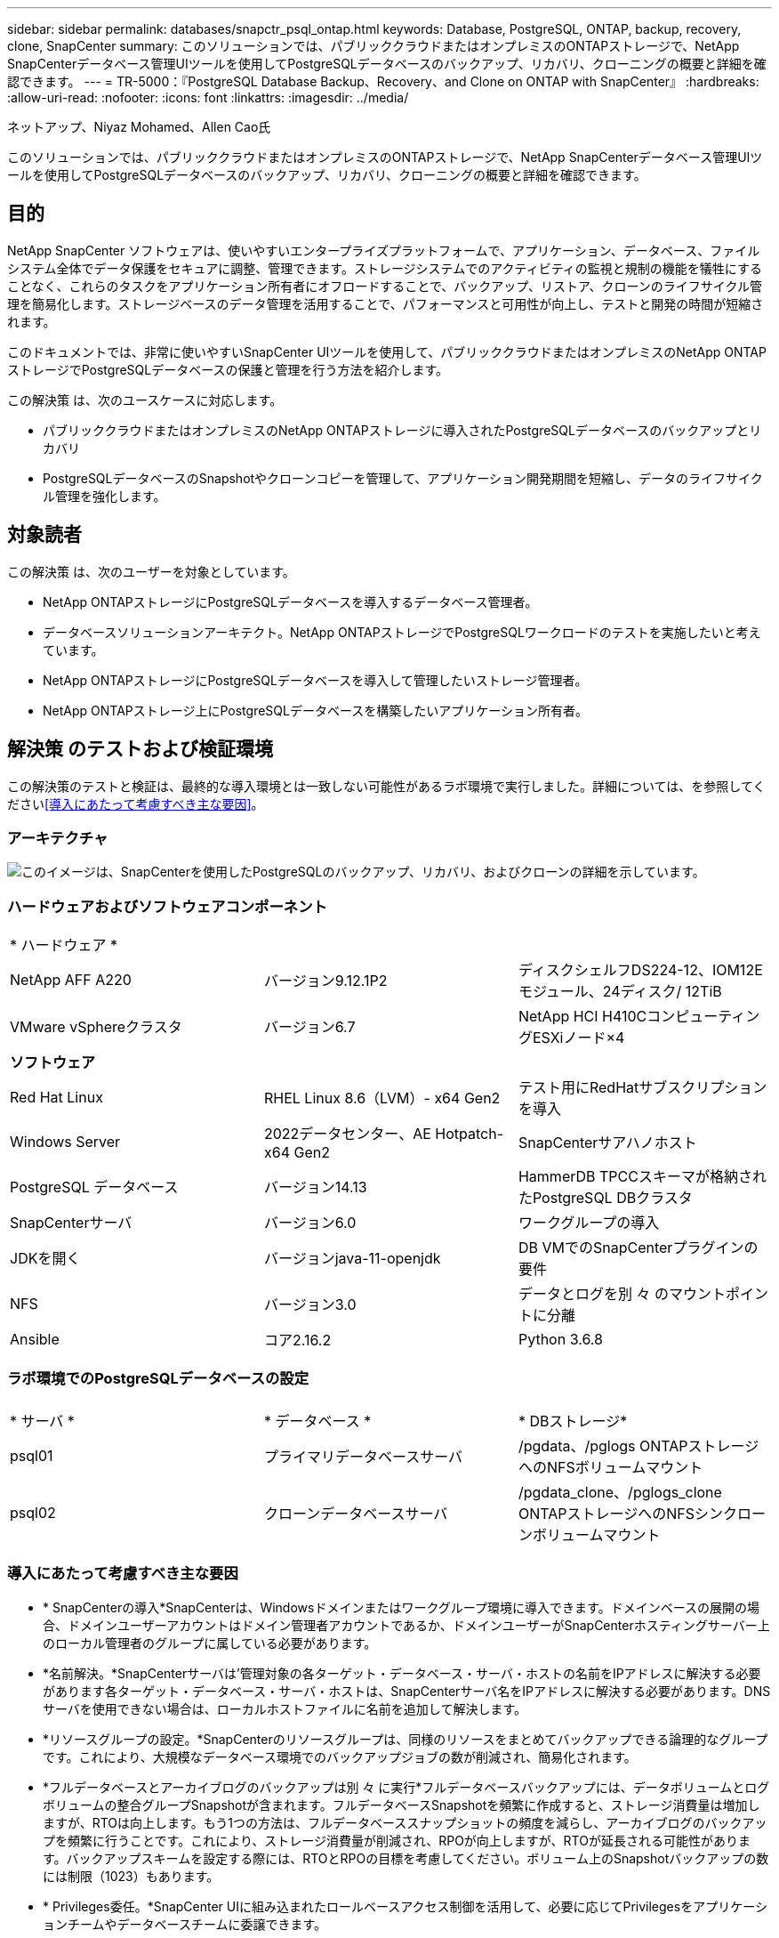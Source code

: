---
sidebar: sidebar 
permalink: databases/snapctr_psql_ontap.html 
keywords: Database, PostgreSQL, ONTAP, backup, recovery, clone, SnapCenter 
summary: このソリューションでは、パブリッククラウドまたはオンプレミスのONTAPストレージで、NetApp SnapCenterデータベース管理UIツールを使用してPostgreSQLデータベースのバックアップ、リカバリ、クローニングの概要と詳細を確認できます。 
---
= TR-5000：『PostgreSQL Database Backup、Recovery、and Clone on ONTAP with SnapCenter』
:hardbreaks:
:allow-uri-read: 
:nofooter: 
:icons: font
:linkattrs: 
:imagesdir: ../media/


ネットアップ、Niyaz Mohamed、Allen Cao氏

[role="lead"]
このソリューションでは、パブリッククラウドまたはオンプレミスのONTAPストレージで、NetApp SnapCenterデータベース管理UIツールを使用してPostgreSQLデータベースのバックアップ、リカバリ、クローニングの概要と詳細を確認できます。



== 目的

NetApp SnapCenter ソフトウェアは、使いやすいエンタープライズプラットフォームで、アプリケーション、データベース、ファイルシステム全体でデータ保護をセキュアに調整、管理できます。ストレージシステムでのアクティビティの監視と規制の機能を犠牲にすることなく、これらのタスクをアプリケーション所有者にオフロードすることで、バックアップ、リストア、クローンのライフサイクル管理を簡易化します。ストレージベースのデータ管理を活用することで、パフォーマンスと可用性が向上し、テストと開発の時間が短縮されます。

このドキュメントでは、非常に使いやすいSnapCenter UIツールを使用して、パブリッククラウドまたはオンプレミスのNetApp ONTAPストレージでPostgreSQLデータベースの保護と管理を行う方法を紹介します。

この解決策 は、次のユースケースに対応します。

* パブリッククラウドまたはオンプレミスのNetApp ONTAPストレージに導入されたPostgreSQLデータベースのバックアップとリカバリ
* PostgreSQLデータベースのSnapshotやクローンコピーを管理して、アプリケーション開発期間を短縮し、データのライフサイクル管理を強化します。




== 対象読者

この解決策 は、次のユーザーを対象としています。

* NetApp ONTAPストレージにPostgreSQLデータベースを導入するデータベース管理者。
* データベースソリューションアーキテクト。NetApp ONTAPストレージでPostgreSQLワークロードのテストを実施したいと考えています。
* NetApp ONTAPストレージにPostgreSQLデータベースを導入して管理したいストレージ管理者。
* NetApp ONTAPストレージ上にPostgreSQLデータベースを構築したいアプリケーション所有者。




== 解決策 のテストおよび検証環境

この解決策のテストと検証は、最終的な導入環境とは一致しない可能性があるラボ環境で実行しました。詳細については、を参照してください<<導入にあたって考慮すべき主な要因>>。



=== アーキテクチャ

image:snapctr_psql_brc_architecture.png["このイメージは、SnapCenterを使用したPostgreSQLのバックアップ、リカバリ、およびクローンの詳細を示しています。"]



=== ハードウェアおよびソフトウェアコンポーネント

[cols="33%, 33%, 33%"]
|===


3+| * ハードウェア * 


| NetApp AFF A220 | バージョン9.12.1P2 | ディスクシェルフDS224-12、IOM12Eモジュール、24ディスク/ 12TiB 


| VMware vSphereクラスタ | バージョン6.7 | NetApp HCI H410CコンピューティングESXiノード×4 


3+| *ソフトウェア* 


| Red Hat Linux | RHEL Linux 8.6（LVM）- x64 Gen2 | テスト用にRedHatサブスクリプションを導入 


| Windows Server | 2022データセンター、AE Hotpatch-x64 Gen2 | SnapCenterサアハノホスト 


| PostgreSQL データベース | バージョン14.13 | HammerDB TPCCスキーマが格納されたPostgreSQL DBクラスタ 


| SnapCenterサーバ | バージョン6.0 | ワークグループの導入 


| JDKを開く | バージョンjava-11-openjdk | DB VMでのSnapCenterプラグインの要件 


| NFS | バージョン3.0 | データとログを別 々 のマウントポイントに分離 


| Ansible | コア2.16.2 | Python 3.6.8 
|===


=== ラボ環境でのPostgreSQLデータベースの設定

[cols="33%, 33%, 33%"]
|===


3+|  


| * サーバ * | * データベース * | * DBストレージ* 


| psql01 | プライマリデータベースサーバ | /pgdata、/pglogs ONTAPストレージへのNFSボリュームマウント 


| psql02 | クローンデータベースサーバ | /pgdata_clone、/pglogs_clone ONTAPストレージへのNFSシンクローンボリュームマウント 
|===


=== 導入にあたって考慮すべき主な要因

* * SnapCenterの導入*SnapCenterは、Windowsドメインまたはワークグループ環境に導入できます。ドメインベースの展開の場合、ドメインユーザーアカウントはドメイン管理者アカウントであるか、ドメインユーザーがSnapCenterホスティングサーバー上のローカル管理者のグループに属している必要があります。
* *名前解決。*SnapCenterサーバは'管理対象の各ターゲット・データベース・サーバ・ホストの名前をIPアドレスに解決する必要があります各ターゲット・データベース・サーバ・ホストは、SnapCenterサーバ名をIPアドレスに解決する必要があります。DNSサーバを使用できない場合は、ローカルホストファイルに名前を追加して解決します。
* *リソースグループの設定。*SnapCenterのリソースグループは、同様のリソースをまとめてバックアップできる論理的なグループです。これにより、大規模なデータベース環境でのバックアップジョブの数が削減され、簡易化されます。
* *フルデータベースとアーカイブログのバックアップは別 々 に実行*フルデータベースバックアップには、データボリュームとログボリュームの整合グループSnapshotが含まれます。フルデータベースSnapshotを頻繁に作成すると、ストレージ消費量は増加しますが、RTOは向上します。もう1つの方法は、フルデータベーススナップショットの頻度を減らし、アーカイブログのバックアップを頻繁に行うことです。これにより、ストレージ消費量が削減され、RPOが向上しますが、RTOが延長される可能性があります。バックアップスキームを設定する際には、RTOとRPOの目標を考慮してください。ボリューム上のSnapshotバックアップの数には制限（1023）もあります。
* * Privileges委任。*SnapCenter UIに組み込まれたロールベースアクセス制御を活用して、必要に応じてPrivilegesをアプリケーションチームやデータベースチームに委譲できます。




== 解決策 の導入

以降のセクションでは、パブリッククラウドまたはオンプレミスのNetApp ONTAPストレージでのSnapCenterの導入、設定、およびPostgreSQLデータベースのバックアップ、リカバリ、クローニングの手順を詳しく説明します。



=== 導入の前提条件

[%collapsible]
====
. 導入環境では、ONTAPストレージ上で2つの既存のPostgreSQLデータベースが実行されている必要があります。1つはプライマリDBサーバとして、もう1つはクローンDBサーバとして実行されます。ONTAPへのPostgreSQLデータベースの導入については、TR-4956：『link:aws_postgres_fsx_ec2_hadr.html["AWS FSX/EC2におけるPostgreSQL高可用性導入とディザスタリカバリの自動化"^]looking for the PostgreSQL automated deployment playbook on primary instance』を参照してください。
. NetApp SnapCenter UIツールを最新バージョンで実行するようにWindowsサーバをプロビジョニングします。詳細については、次のリンクを参照してください。link:https://docs.netapp.com/us-en/snapcenter/install/task_install_the_snapcenter_server_using_the_install_wizard.html["SnapCenterサーバのインストール"^]


====


=== SnapCenterのインストールとセットアップ

[%collapsible]
====
SnapCenterのインストールと設定に進む前に、オンラインを使用することをお勧めしlink:https://docs.netapp.com/us-en/snapcenter/index.html["SnapCenterソフトウェアのドキュメント"^]ます。ONTAPでPostgreSQL用SnapCenterソフトウェアをインストールしてセットアップする手順の概要を以下に示します。

. SnapCenter Windowsサーバから'から最新のJava JDKをダウンロードしてインストールしlink:https://www.java.com/en/["デスクトップアプリケーション用Javaの取得"^]ますWindowsファイアウォールをオフにします。
. SnapCenter Windowsサーバから、SnapCenter 6.0 Windowsの前提条件をダウンロードしてインストールまたは更新します。PowerShell-PowerShell-7.4.3-win-x64.msiおよび.Net hosting package-dotnet-hosting-8.0.6-win
. SnapCenter Windowsサーバから、最新バージョン（現在は6.0）のSnapCenterインストール実行ファイルをNetAppサポートサイトからダウンロードしてインストールしますlink:https://mysupport.netapp.com/site/["NetApp |サポート"^]。
. データベースDB VMから、管理者ユーザとそのsudo Privileges（パスワードなし）に対してsshパスワードレス認証を有効にします `admin`。
. データベースDB VMから、Linuxファイアウォールデーモンを停止および無効にします。java-11-openjdkをインストールします。
. SnapCenter Windowsサーバからブラウザを起動し、ポート8146を使用してWindowsローカル管理者ユーザまたはドメインユーザのクレデンシャルを使用してSnapCenterにログインします。
+
image:snapctr_ora_azure_anf_setup_01.png["このイメージは、SnapCenterサーバのログイン画面を示しています。"]

. オンラインメニューを確認し `Get Started`ます。
+
image:snapctr_ora_azure_anf_setup_02.png["この画像は、SnapCenterサーバのオンラインメニューを提供します。"]

. で `Settings-Global Settings`、をオンにして `Hypervisor Settings`[更新]をクリックします。
+
image:snapctr_ora_azure_anf_setup_03.png["このイメージは、SnapCenterサーバのハイパーバイザー設定を提供します。"]

. 必要に応じて、SnapCenter UIを目的の間隔に調整します `Session Timeout`。
+
image:snapctr_ora_azure_anf_setup_04.png["このイメージは、SnapCenterサーバのセッションタイムアウトを提供します。"]

. 必要に応じて、SnapCenterにユーザを追加します。
+
image:snapctr_ora_azure_anf_setup_06.png["このイメージは、SnapCenterサーバの設定-ユーザとアクセスを提供します"]

.  `Roles`タブには、さまざまなSnapCenterユーザに割り当てることができる組み込みロールが表示されます。カスタムロールは、必要な権限を持つ管理者ユーザが作成することもできます。
+
image:snapctr_ora_azure_anf_setup_07.png["この画像は、SnapCenterサーバの役割を示しています。"]

. で `Settings-Credential`、SnapCenter管理ターゲットのクレデンシャルを作成します。このデモのユースケースでは、DBサーバVMへのログイン用のLinuxユーザadminと、PostgreSQLアクセス用のpostgresクレデンシャルを使用します。
+
image:snapctr_psql_setup_host_01.png["このイメージは、SnapCenterサーバのクレデンシャルを提供します"]

+

NOTE: クレデンシャルを作成する前にPostgreSQLユーザpostgresパスワードをリセットしてください。

.  `Storage Systems`タブで、ONTAPクラスタ管理者のクレデンシャルを指定してを追加し `ONTAP cluster`ます。Azure NetApp Filesの場合は、容量プールアクセス用のクレデンシャルを作成する必要があります。
+
image:snapctr_psql_setup_ontap_01.png["このイメージは、Azure NetApp Files for SnapCenterサーバを提供します。"] image:snapctr_psql_setup_ontap_02.png["このイメージは、Azure NetApp Files for SnapCenterサーバを提供します。"]

. タブから `Hosts`、PostgreSQL DB VMを追加します。これにより、Linux上でPostgreSQL用のSnapCenterプラグインがインストールされます。
+
image:snapctr_psql_setup_host_02.png["このイメージは、SnapCenterサーバ用のホストを提供します。"] image:snapctr_psql_setup_host_03.png["このイメージは、SnapCenterサーバ用のホストを提供します。"] image:snapctr_psql_setup_host_05.png["このイメージは、SnapCenterサーバ用のホストを提供します。"]

. DBサーバVMにホストプラグインをインストールすると、ホスト上のデータベースが自動検出され、タブに表示されます `Resources`。
+
image:snapctr_psql_bkup_01.png["この画像は、SnapCenterサーバの設定-ポリシーを提供しています"]



====


=== データベースバックアップ

[%collapsible]
====
最初に自動検出されたPostgreSQLクラスタでは、クラスタ名の横に赤いロックが表示されます。前のセクションでSnapCenterのセットアップ中に作成されたPostgreSQLデータベースクレデンシャルを使用してロックを解除する必要があります。次に、バックアップポリシーを作成して適用し、データベースを保護する必要があります。最後に、手動またはスケジューラによるバックアップを実行して、Snapshotバックアップを作成します。次のセクションでは、ステップバイステップの手順を示します。

* PostgreSQLクラスタのロックを解除します。
+
.. タブに移動し `Resources`ます。このタブには、データベースVMにSnapCenterプラグインがインストールされた後に検出されたPostgreSQLクラスタが表示されます。最初はロックされ、データベースクラスタのが `Overall Status`と表示されます `Not protected`。
+
image:snapctr_psql_bkup_01.png["このイメージは、SnapCenterサーバのデータベースバックアップを提供します。"]

.. クラスタ名をクリックし、 `Configure Credentials`クレデンシャル設定ページを開きます。
+
image:snapctr_psql_bkup_02.png["このイメージは、SnapCenterサーバのデータベースバックアップを提供します。"]

.. 以前のSnapCenterセットアップで作成したクレデンシャルを選択します `postgres`。
+
image:snapctr_psql_bkup_03.png["このイメージは、SnapCenterサーバのデータベースバックアップを提供します。"]

.. クレデンシャルを適用すると、クラスタのロックが解除されます。
+
image:snapctr_psql_bkup_04.png["このイメージは、SnapCenterサーバのデータベースバックアップを提供します。"]



* PostgreSQLバックアップポリシーを作成します。
+
.. に移動し `Setting` `Polices`、をクリックして `New`バックアップポリシーを作成します。
+
image:snapctr_psql_bkup_06.png["このイメージは、SnapCenterサーバのデータベースバックアップを提供します。"]

.. バックアップポリシーの名前を指定します。
+
image:snapctr_psql_bkup_07.png["このイメージは、SnapCenterサーバのデータベースバックアップを提供します。"]

.. ストレージタイプを選択します。ほとんどのシナリオでは、デフォルトのバックアップ設定で問題ありません。
+
image:snapctr_psql_bkup_08.png["このイメージは、SnapCenterサーバのデータベースバックアップを提供します。"]

.. バックアップ頻度とSnapshotの保持期間を定義
+
image:snapctr_psql_bkup_09.png["このイメージは、SnapCenterサーバのデータベースバックアップを提供します。"]

.. データベースボリュームをセカンダリサイトにレプリケートする場合に、セカンダリレプリケーションを選択するオプション。
+
image:snapctr_psql_bkup_10.png["このイメージは、SnapCenterサーバのデータベースバックアップを提供します。"]

.. 概要を確認し、 `Finish`バックアップポリシーを作成します。
+
image:snapctr_psql_bkup_11.png["このイメージは、SnapCenterサーバのデータベースバックアップを提供します。"] image:snapctr_psql_bkup_12.png["このイメージは、SnapCenterサーバのデータベースバックアップを提供します。"]



* バックアップポリシーを適用してPostgreSQLデータベースを保護します。
+
.. タブに戻り `Resource`、クラスタ名をクリックしてPostgreSQLクラスタ保護ワークフローを起動します。
+
image:snapctr_psql_bkup_05.png["このイメージは、SnapCenterサーバのデータベースバックアップを提供します。"]

.. デフォルトを使用し `Application Settings`ます。このページのオプションの多くは、自動検出されたターゲットには適用されません。
+
image:snapctr_psql_bkup_13.png["このイメージは、SnapCenterサーバのデータベースバックアップを提供します。"]

.. 作成したバックアップポリシーを適用します。必要に応じてバックアップスケジュールを追加します。
+
image:snapctr_psql_bkup_14.png["このイメージは、SnapCenterサーバのデータベースバックアップを提供します。"]

.. バックアップの通知が必要な場合は、Eメール設定を指定します。
+
image:snapctr_psql_bkup_15.png["このイメージは、SnapCenterサーバのデータベースバックアップを提供します。"]

.. 概要を確認し、 `Finish`バックアップポリシーを実装します。これで、PostgreSQLクラスタが保護されました。
+
image:snapctr_psql_bkup_16.png["このイメージは、SnapCenterサーバのデータベースバックアップを提供します。"]

.. バックアップは、バックアップスケジュールに従って実行されるか、クラスタバックアップトポロジから実行されます。をクリックすると、 `Backup Now`手動のオンデマンドバックアップがトリガーされます。
+
image:snapctr_psql_bkup_17_1.png["このイメージは、SnapCenterサーバのデータベースバックアップを提供します。"] image:snapctr_psql_bkup_17.png["このイメージは、SnapCenterサーバのデータベースバックアップを提供します。"]

.. タブからバックアップジョブを監視し `Monitor`ます。通常、大規模なデータベースのバックアップには数分かかります。このテストケースでは、1TBに近いデータベースボリュームのバックアップに約4分かかりました。
+
image:snapctr_psql_bkup_19.png["このイメージは、SnapCenterサーバのデータベースバックアップを提供します。"]





====


=== データベースリカバリ

[%collapsible]
====
このデータベースリカバリのデモでは、PostgreSQLデータベースクラスタのポイントインタイムリカバリを紹介します。まず、SnapCenterを使用して、ONTAPストレージ上にデータベースボリュームのSnapshotバックアップを作成します。次に、データベースにログインし、テストテーブルを作成し、タイムスタンプを書き留めて、テストテーブルをドロップします。次に、削除されたテーブルをリカバリするためにテストテーブルが作成されたときのタイムスタンプまで、バックアップからリカバリを開始します。次に、SnapCenter UIを使用したPostgreSQLデータベースのポイントインタイムリカバリのワークフローと検証の詳細を示します。

. ユーザとしてPostgreSQLにログインし `postgres`ます。テストテーブルを作成してドロップします。
+
....
postgres=# \dt
Did not find any relations.


postgres=# create table test (id integer, dt timestamp, event varchar(100));
CREATE TABLE
postgres=# \dt
        List of relations
 Schema | Name | Type  |  Owner
--------+------+-------+----------
 public | test | table | postgres
(1 row)

postgres=# insert into test values (1, now(), 'test PostgreSQL point in time recovery with SnapCenter');
INSERT 0 1

postgres=# select * from test;
 id |             dt             |                         event
----+----------------------------+--------------------------------------------------------
  1 | 2024-10-08 17:55:41.657728 | test PostgreSQL point in time recovery with SnapCenter
(1 row)

postgres=# drop table test;
DROP TABLE
postgres=# \dt
Did not find any relations.

postgres=# select current_time;
    current_time
--------------------
 17:59:20.984144+00

....
.  `Resources`タブで、データベースバックアップのページを開きます。リストアするSnapshotバックアップを選択します。次に、ボタンをクリックし `Restore`てデータベースリカバリワークフローを起動します。ポイントインタイムリカバリを実行するときのバックアップのタイムスタンプをメモします。
+
image:snapctr_psql_restore_01.png["このイメージは、SnapCenterサーバのデータベースリストアを提供します。"]

. を選択します `Restore scope`。現時点では、完全なリソースは唯一のオプションです。
+
image:snapctr_psql_restore_02.png["このイメージは、SnapCenterサーバのデータベースリストアを提供します。"]

. で `Recovery Scope`、リカバリがロールアップされるタイムスタンプを選択し `Recover to point in time`て入力します。
+
image:snapctr_psql_restore_03.png["このイメージは、SnapCenterサーバのデータベースリストアを提供します。"]

. では `PreOps`、リストア/リカバリ処理の前にデータベースに対してスクリプトを実行するか、そのまま黒くすることができます。
+
image:snapctr_psql_restore_04.png["このイメージは、SnapCenterサーバのデータベースリストアを提供します。"]

. では `PostOps`、リストア/リカバリ処理後にデータベースに対してスクリプトを実行するか、そのまま黒くすることができます。
+
image:snapctr_psql_restore_05.png["このイメージは、SnapCenterサーバのデータベースリストアを提供します。"]

. 必要に応じてEメールで通知
+
image:snapctr_psql_restore_06.png["このイメージは、SnapCenterサーバのデータベースリストアを提供します。"]

. ジョブの概要を確認し、 `Finish`リストアジョブを開始します。
+
image:snapctr_psql_restore_07.png["このイメージは、SnapCenterサーバのデータベースリストアを提供します。"]

. [Running job]をクリックしてウィンドウを開きます `Job Details`。ジョブステータスは、タブから開くことも、表示することもできます `Monitor`。
+
image:snapctr_psql_restore_08.png["このイメージは、SnapCenterサーバのデータベースリストアを提供します。"]

. ユーザとしてPostgreSQLにログインし `postgres`、テストテーブルがリカバリされたことを確認します。
+
....

[postgres@psql01 ~]$ psql
psql (14.13)
Type "help" for help.

postgres=# \dt
        List of relations
 Schema | Name | Type  |  Owner
--------+------+-------+----------
 public | test | table | postgres
(1 row)

postgres=# select * from test;
 id |             dt             |                         event
----+----------------------------+--------------------------------------------------------
  1 | 2024-10-08 17:55:41.657728 | test PostgreSQL point in time recovery with SnapCenter
(1 row)

postgres=# select now();
              now
-------------------------------
 2024-10-08 18:22:33.767208+00
(1 row)


....


====


=== データベースクローン

[%collapsible]
====
SnapCenterを使用したPostgreSQLデータベースクラスタクローンでは、ソースデータベースデータボリュームのSnapshotバックアップから新しいシンクローンボリュームを作成します。さらに重要なのは、他の方法と比べて短時間（数分）で本番環境のデータベースのクローンコピーを作成して開発やテストに役立てることです。これにより、ストレージコストが大幅に削減され、データベースアプリケーションのライフサイクル管理が向上します。次のセクションでは、SnapCenter UIを使用したPostgreSQLデータベースクローンのワークフローについて説明します。

. をクリックしてクローンプロセスを検証します。もう一度、テストテーブルに行を挿入します。次に、バックアップを実行してテストデータをキャプチャします。
+
....
postgres=# insert into test values (2, now(), 'test PostgreSQL clone to a different DB server host');
INSERT 0 1
postgres=# select * from test;
 id |             dt             |                        event
----+----------------------------+-----------------------------------------------------
  2 | 2024-10-11 20:15:04.252868 | test PostgreSQL clone to a different DB server host
(1 row)

....
.  `Resources`タブで、データベースクラスタバックアップページを開きます。テストデータを含むデータベースバックアップのSnapshotを選択します。次に、ボタンをクリックし `clone`てデータベースクローンワークフローを起動します。
+
image:snapctr_psql_clone_01.png["このイメージは、SnapCenterサーバのデータベースクローンを提供します。"]

. ソースDBサーバ以外の別のDBサーバホストを選択してください。ターゲットホストで未使用のTCPポート543xを選択します。
+
image:snapctr_psql_clone_02.png["このイメージは、SnapCenterサーバのデータベースクローンを提供します。"]

. クローニング処理の前後に実行するスクリプトを入力します。
+
image:snapctr_psql_clone_03.png["このイメージは、SnapCenterサーバのデータベースクローンを提供します。"]

. 必要に応じてEメールで通知
+
image:snapctr_psql_clone_04.png["このイメージは、SnapCenterサーバのデータベースクローンを提供します。"]

. 概要を確認し、 `Finish`クローニングプロセスを開始します。
+
image:snapctr_psql_clone_05.png["このイメージは、SnapCenterサーバのデータベースクローンを提供します。"]

. [Running job]をクリックしてウィンドウを開きます `Job Details`。ジョブステータスは、タブから開くことも、表示することもできます `Monitor`。
+
image:snapctr_psql_clone_06.png["このイメージは、SnapCenterサーバのデータベースリストアを提供します。"]

. クローンデータベースはすぐにSnapCenterに登録されます。
+
image:snapctr_psql_clone_07.png["このイメージは、SnapCenterサーバのデータベースリストアを提供します。"]

. ターゲットDBサーバホスト上のクローンデータベースクラスタを検証します。
+
....

[postgres@psql01 ~]$ psql -d postgres -h 10.61.186.7 -U postgres -p 5433
Password for user postgres:
psql (14.13)
Type "help" for help.

postgres=# select * from test;
 id |             dt             |                        event
----+----------------------------+-----------------------------------------------------
  2 | 2024-10-11 20:15:04.252868 | test PostgreSQL clone to a different DB server host
(1 row)

postgres=# select pg_read_file('/etc/hostname') as hostname;
 hostname
----------
 psql02  +

(1 row)


....


====


== 詳細情報の入手方法

このドキュメントに記載されている情報の詳細については、以下のドキュメントや Web サイトを参照してください。

* SnapCenterソフトウェアのドキュメント
+
link:https://docs.netapp.com/us-en/snapcenter/index.html["https://docs.netapp.com/us-en/snapcenter/index.html"^]

* TR-4956：『Automated PostgreSQL High Availability Deployment and Disaster Recovery in AWS FSX/EC2』
+
link:https://docs.netapp.com/us-en/netapp-solutions/databases/aws_postgres_fsx_ec2_hadr.html["TR-4956：『Automated PostgreSQL High Availability Deployment and Disaster Recovery in AWS FSX/EC2』"^]


